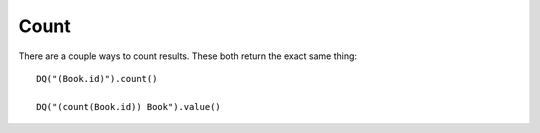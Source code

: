 Count
-----

There are a couple ways to count results. These both return the exact
same thing:

::

   DQ("(Book.id)").count()

   DQ("(count(Book.id)) Book").value()
